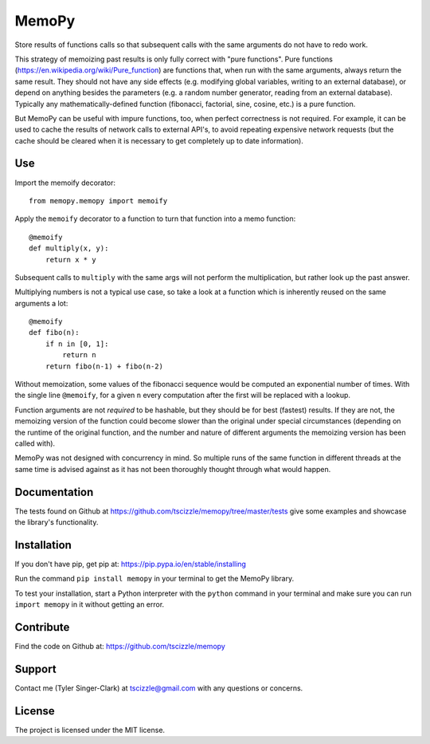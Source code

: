 MemoPy
======

.. image:: https://travis-ci.org/tscizzle/memopy.svg?branch=master
    :target: https://travis-ci.org/tscizzle/memopy

.. image:: https://coveralls.io/repos/github/tscizzle/memopy/badge.svg?branch=master
    :target: https://coveralls.io/github/tscizzle/memopy?branch=master

.. image:: https://badge.fury.io/py/memopy.svg
    :target: https://badge.fury.io/py/memopy

Store results of functions calls so that subsequent calls with the same arguments do not have to redo work.

This strategy of memoizing past results is only fully correct with "pure functions". Pure functions (https://en.wikipedia.org/wiki/Pure_function) are functions that, when run with the same arguments, always return the same result. They should not have any side effects (e.g. modifying global variables, writing to an external database), or depend on anything besides the parameters (e.g. a random number generator, reading from an external database). Typically any mathematically-defined function (fibonacci, factorial, sine, cosine, etc.) is a pure function.

But MemoPy can be useful with impure functions, too, when perfect correctness is not required. For example, it can be used to cache the results of network calls to external API's, to avoid repeating expensive network requests (but the cache should be cleared when it is necessary to get completely up to date information).

Use
---

Import the memoify decorator::

    from memopy.memopy import memoify

Apply the ``memoify`` decorator to a function to turn that function into a memo function::

    @memoify
    def multiply(x, y):
        return x * y

Subsequent calls to ``multiply`` with the same args will not perform the multiplication, but rather look up the past answer.

Multiplying numbers is not a typical use case, so take a look at a function which is inherently reused on the same arguments a lot::

    @memoify
    def fibo(n):
        if n in [0, 1]:
            return n
        return fibo(n-1) + fibo(n-2)

Without memoization, some values of the fibonacci sequence would be computed an exponential number of times. With the single line ``@memoify``, for a given ``n`` every computation after the first will be replaced with a lookup.

Function arguments are not *required* to be hashable, but they should be for best (fastest) results. If they are not, the memoizing version of the function could become slower than the original under special circumstances (depending on the runtime of the original function, and the number and nature of different arguments the memoizing version has been called with).

MemoPy was not designed with concurrency in mind. So multiple runs of the same function in different threads at the same time is advised against as it has not been thoroughly thought through what would happen.

Documentation
-------------

The tests found on Github at https://github.com/tscizzle/memopy/tree/master/tests give some examples and showcase the library's functionality.

Installation
------------

If you don't have pip, get pip at: https://pip.pypa.io/en/stable/installing

Run the command ``pip install memopy`` in your terminal to get the MemoPy library.

To test your installation, start a Python interpreter with the ``python`` command in your terminal and make sure you can run ``import memopy`` in it without getting an error.

Contribute
----------

Find the code on Github at: https://github.com/tscizzle/memopy

Support
-------

Contact me (Tyler Singer-Clark) at tscizzle@gmail.com with any questions or concerns.

License
-------

The project is licensed under the MIT license.
